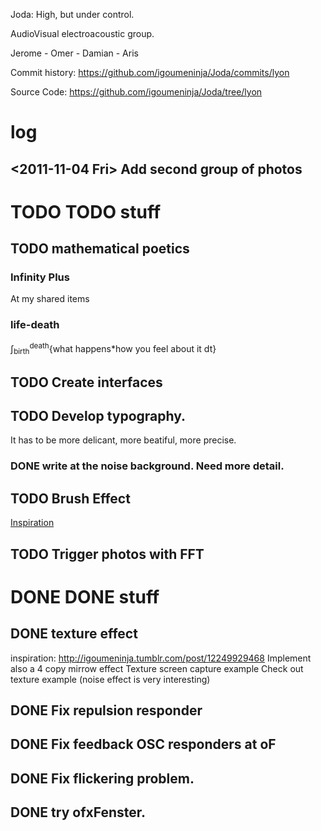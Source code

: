 Joda: High, but under control.

AudioVisual electroacoustic group.

Jerome - Omer - Damian - Aris

Commit history:
https://github.com/igoumeninja/Joda/commits/lyon

Source Code:
https://github.com/igoumeninja/Joda/tree/lyon
* log
** <2011-11-04 Fri> Add second group of photos 
* TODO TODO stuff
** TODO mathematical poetics
*** Infinity Plus
    At my shared items

*** life-death

    \int_{birth}^{death}{what happens*how you feel about it dt}
** TODO Create interfaces
** TODO Develop typography. 
It has to be more delicant, more beatiful, more precise.
*** DONE write at the noise background. Need more detail. 
** TODO Brush Effect
[[http://www.samburford.com/Painting.html][Inspiration]]
** TODO Trigger photos with FFT 
* DONE DONE stuff
** DONE texture effect 
inspiration: http://igoumeninja.tumblr.com/post/12249929468
Implement also a 4 copy mirrow effect
Texture screen capture example
Check out texture example (noise effect is very interesting)
** DONE Fix repulsion responder
** DONE Fix feedback OSC responders at oF
** DONE Fix flickering problem. 
** DONE try ofxFenster.
